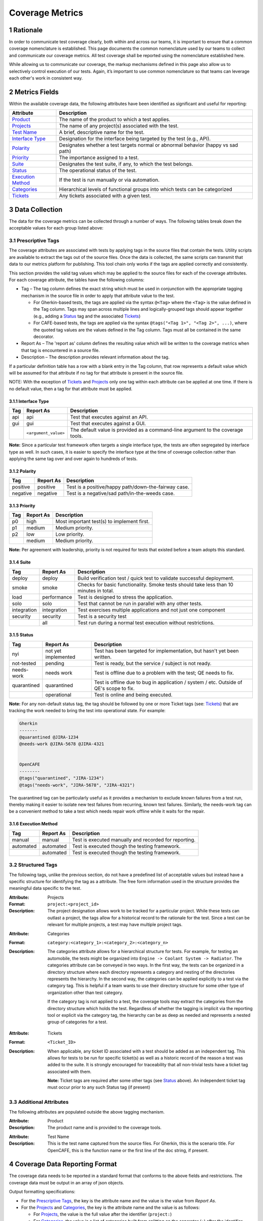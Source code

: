 .. sectnum::

Coverage Metrics
================

Rationale
---------
In order to communicate test coverage clearly, both within and across our teams, it is important to ensure that a common coverage nomenclature is established. This page documents the common nomenclature used by our teams to collect and communicate our coverage metrics. All test coverage shall be reported using the nomenclature established here.

While allowing us to communicate our coverage, the markup mechanisms defined in this page also allow us to selectively control execution of our tests. Again, it’s important to use common nomenclature so that teams can leverage each other's work in consistent way.

Metrics Fields
--------------
Within the available coverage data, the following attributes have been identified as significant and useful for reporting:


===================  =================================================================================
Attribute            Description
===================  =================================================================================
Product_             The name of the product to which a test applies.
Projects_             The name of any project(s) associated with the test.
`Test Name`_         A brief, descriptive name for the test.
`Interface Type`_    Designation for the interface being targeted by the test (e.g., API).
Polarity_            Designates whether a test targets normal or abnormal behavior (happy vs sad path)
Priority_            The importance assigned to a test.
Suite_               Designates the test suite, if any, to which the test belongs.
Status_              The operational status of the test.
`Execution Method`_  If the test is run manually or via automation.
Categories_          Hierarchical levels of functional groups into which tests can be categorized
Tickets_             Any tickets associated with a given test.
===================  =================================================================================

Data Collection
---------------
The data for the coverage metrics can be collected through a number of ways. The following tables break down the acceptable values for each group listed above:

Prescriptive Tags
~~~~~~~~~~~~~~~~~
The coverage attributes are associated with tests by applying tags in the source files that contain the tests. Utility scripts are available to extract the tags out of the source files. Once the data is collected, the same scripts can transmit that data to our metrics platform for publishing. This tool chain only works if the tags are applied correctly and consistently.

This section provides the valid tag values which may be applied to the source files for each of the coverage attributes. For each coverage attribute, the tables have the following columns:

* Tag – The tag column defines the exact string which must be used in conjunction with the appropriate tagging mechanism in the source file in order to apply that attribute value to the test.

  * For Gherkin-based tests, the tags are applied via the syntax ``@<Tag>`` where the ``<Tag>`` is the value defined in the Tag column. Tags may span across multiple lines and logically-grouped tags should appear together (e.g., adding a Status_ tag and the associated Tickets_)

  * For CAFE-based tests, the tags are applied via the syntax ``@tags("<Tag 1>", "<Tag 2>", ...)``, where the quoted tag values are the values defined in the Tag column. Tags must all be contained in the same decorator.

* Report As – The 'report as' column defines the resulting value which will be written to the coverage metrics when that tag is encountered in a source file.

* Description – The description provides relevant information about the tag.

If a particular definition table has a row with a blank entry in the Tag column, that row represents a default value which will be assumed for that attribute if no tag for that attribute is present in the source file.

NOTE: With the exception of Tickets_ and Projects_ only one tag within each attribute can be applied at one time. If there is no default value, then a tag for that attribute must be applied.

Interface Type
^^^^^^^^^^^^^^

===========  ====================  ===============================================================================
Tag          Report As             Description
===========  ====================  ===============================================================================
api          api                   Test that executes against an API.
gui          gui                   Test that executes against a GUI.
..           ``<argument_value>``  The default value is provided as a command-line argument to the coverage tools.
===========  ====================  ===============================================================================

**Note:** Since a particular test framework often targets a single interface type, the tests are often segregated by interface type as well. In such cases, it is easier to specify the interface type at the time of coverage collection rather than applying the same tag over and over again to hundreds of tests.

Polarity
^^^^^^^^

===========  ===================  ====================================================
Tag          Report As            Description
===========  ===================  ====================================================
positive     positive             Test is a positive/happy path/down-the-fairway case.
negative     negative             Test is a negative/sad path/in-the-weeds case.
===========  ===================  ====================================================

Priority
^^^^^^^^

===========  ===================  ==========================================
Tag          Report As            Description
===========  ===================  ==========================================
p0           high                 Most important test(s) to implement first.
p1           medium               Medium priority.
p2           low                  Low priority.
..           medium               Medium priority.
===========  ===================  ==========================================

**Note:** Per agreement with leadership, priority is not required for tests that existed before a team adopts this standard.

Suite
^^^^^

===========  ===================  ======================================================================================
Tag          Report As            Description
===========  ===================  ======================================================================================
deploy       deploy               Build verification test / quick test to validate successful deployment.
smoke        smoke                Checks for basic functionality. Smoke tests should take less than 10 minutes in total.
load         performance          Test is designed to stress the application.
solo         solo                 Test that cannot be run in parallel with any other tests.
integration  integration          Test exercises multiple applications and not just one component
security     security             Test is a security test
..           all                  Test run during a normal test execution without restrictions.
===========  ===================  ======================================================================================

Status
^^^^^^

===========  ===================  =======================================================================================
Tag          Report As            Description
===========  ===================  =======================================================================================
nyi          not yet implemented  Test has been targeted for implementation, but hasn't yet been written.
not-tested   pending              Test is ready, but the service / subject is not ready.
needs-work   needs work           Test is offline due to a problem with the test; QE needs to fix.
quarantined  quarantined          Test is offline due to bug in application / system / etc. Outside of QE's scope to fix.
..           operational          Test is online and being executed.
===========  ===================  =======================================================================================

**Note:** For any non-default status tag, the tag should be followed by one or more Ticket tags (see: Tickets_) that are tracking the work needed to bring the test into operational state. For example:

.. code:: Gherkin

    Gherkin
    -------
    @quarantined @JIRA-1234
    @needs-work @JIRA-5678 @JIRA-4321


    OpenCAFE
    --------
    @tags("quarantined", "JIRA-1234")
    @tags("needs-work", "JIRA-5678", "JIRA-4321")

The quarantined tag can be particularly useful as it provides a mechanism to exclude known failures from a test run, thereby making it easier to isolate new test failures from recurring, known test failures. Similarly, the needs-work tag can be a convenient method to take a test which needs repair work offline while it waits for the repair.

Execution Method
^^^^^^^^^^^^^^^^

===========  ===================  =====================================================
Tag          Report As            Description
===========  ===================  =====================================================
manual       manual               Test is executed manually and recorded for reporting.
automated    automated            Test is executed though the testing framework.
..           automated            Test is executed though the testing framework.
===========  ===================  =====================================================


Structured Tags
~~~~~~~~~~~~~~~

The following tags, unlike the previous section, do not have a predefined list of acceptable values but instead have a specific structure for identifying the tag as a attribute. The free form information used in the structure provides the meaningful data specific to the test.

.. _Projects:

:Attribute: Projects
:Format: ``project:<project_id>``
:Description:
    The project designation allows work to be tracked for a particular project. While these tests can outlast a project, the tags allow for a historical record to the rationale for the test. Since a test can be relevant for multiple projects, a test may have multiple project tags.

.. _Categories:

:Attribute: Categories
:Format: ``category:<category_1>:<category_2>:<category_n>``
:Description:
    The categories attribute allows for a hierarchical structure for tests. For example, for testing an automobile, the tests might be organized into ``Engine -> Coolant System -> Radiator``. The categories attribute can be conveyed in two ways. In the first way, the tests can be organized in a directory structure where each directory represents a category and nesting of the directories represents the hierarchy. In the second way, the categories can be applied explicitly to a test via the category tag. This is helpful if a team wants to use their directory structure for some other type of organization other than test category.

    If the category tag is not applied to a test, the coverage tools may extract the categories from the directory structure which holds the test. Regardless of whether the tagging is implicit via the reporting tool or explicit via the category tag, the hierarchy can be as deep as needed and represents a nested group of categories for a test.

.. _Tickets:

:Attribute: Tickets
:Format: ``<Ticket_ID>``
:Description:
    When applicable, any ticket ID associated with a test should be added as an independent tag. This allows for tests to be run for specific ticket(s) as well as a historic record of the reason a test was added to the suite. It is strongly encouraged for traceability that all non-trivial tests have a ticket tag associated with them.

    **Note:** Ticket tags are required after some other tags (see Status_ above). An independent ticket tag must occur prior to any such Status tag (if present)

Additional Attributes
~~~~~~~~~~~~~~~~~~~~~
The following attributes are populated outside the above tagging mechanism.

.. _Product:

:Attribute: Product
:Description:
    The product name and is provided to the coverage tools.

.. _Test Name:

:Attribute: Test Name
:Description:
    This is the test name captured from the source files. For Gherkin, this is the scenario title. For OpenCAFE, this is the function name or the first line of the doc string, if present.

Coverage Data Reporting Format
------------------------------

The coverage data needs to be reported in a standard format that conforms to the above fields and restrictions. The coverage data must be output in an array of json objects.

Output formatting specifications:

* For the `Prescriptive Tags`_, the key is the attribute name and the value is the value from *Report As*.
* For the Projects_ and Categories_, the key is the attribute name and the value is as follows:

  * For Projects_, the value is the full value after the identifier (``project:``)
  * For Categories_, the value is a list of categories built from splitting on the separator (``:``) after the identifier (``category:``)

* For Tickets_, the key is the Status_ *Report As* value associated with the Tickets_ and the value is the list of Tickets_ *for that status*. In the case where a Ticket ID has no associated Status_, the attribute name `Tickets` is used.

**Note:** it is possible to have multiple tickets associated with a test for multiple statuses. An example is that a ticket tag exists for when the test was created but the test is quarantined due to a later code change and is now quarantined with tickets. This is an acceptable behavior and the json should reflect two ticket lists, one for the pre-existing tags and one for quarantined.

Example JSON Object
~~~~~~~~~~~~~~~~~~~

.. code:: json

    {
        "coverage": [
            {
                "Product": "Script Management",
                "Projects": [],
                "Test Name": "Add a Module",
                "Interface Type": "api",
                "Polarity": "positive",
                "Priority": "p0",
                "Suite": "integration",
                "Categories": [
                    "modules",
                    "commands"
                ],
                "Status": "operational",
                "Execution Method": "automated",
                "Tickets": ["JIRA-3344"]
            },
            {
                "Product": "Script Management",
                "Projects": [],
                "Test Name": "Missing Fields",
                "Interface Type": "api",
                "Polarity": "negative",
                "Priority": "p1",
                "Suite": "integration",
                "Categories": [
                    "modules",
                    "commands"
                ],
                "Status": "quarantined",
                "Execution Method": "automated",
                "quarantined": ["JIRA-1234", "JIRA-4321"]
            }
        ],
        "report_date": "2016-10-11T22:57:43.511Z"
    }
